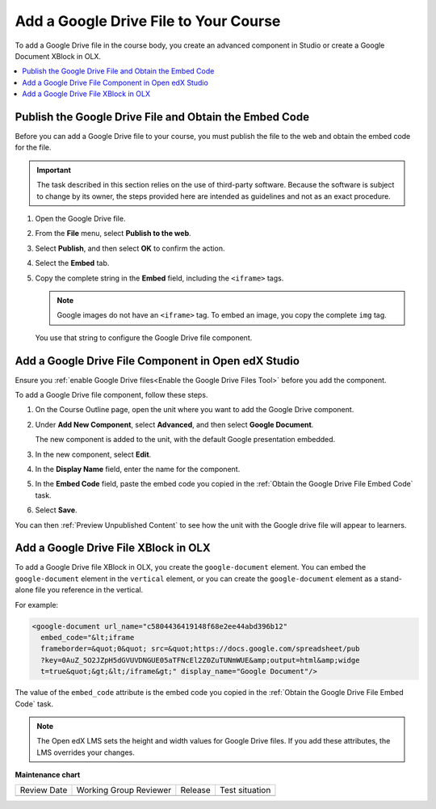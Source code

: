 .. _Add a Google Drive File to Your Course:

Add a Google Drive File to Your Course
##########################################

.. tags:: educator, how-to

To add a Google Drive file in the course body, you create an advanced
component in Studio or create a Google Document XBlock in OLX.

.. contents::
   :local:
   :depth: 1

.. _Obtain the Google Drive File Embed Code:

Publish the Google Drive File and Obtain the Embed Code
********************************************************

Before you can add a Google Drive file to your course, you must publish the
file to the web and obtain the embed code for the file.

.. important::
 The task described in this section relies on the use of third-party software.
 Because the software is subject to change by its owner, the steps provided
 here are intended as guidelines and not as an exact procedure.

#. Open the Google Drive file.
#. From the **File** menu, select **Publish to the web**.

   .. image:: /_images/educator_how_tos/google-publish-to-web.png
    :alt: The Google Drive file Publish to the web dialog box.

#. Select **Publish**, and then select **OK** to confirm the action.
#. Select the **Embed** tab.

   .. image:: /_images/educator_how_tos/google-embed.png
    :alt: The Google Drive file Publish to web Embed tab

#. Copy the complete string in the **Embed** field, including the ``<iframe>``
   tags.

   .. note::
    Google images do not have an ``<iframe>`` tag. To embed an image, you copy
    the complete ``img`` tag.

   You use that string to configure the Google Drive file component.


.. _Add a Google Drive File Component in Open edX Studio:

Add a Google Drive File Component in Open edX Studio
******************************************************

Ensure you :ref:`enable Google Drive files<Enable the Google Drive Files Tool>`
before you add the component.

To add a Google Drive file component, follow these steps.

#. On the Course Outline page, open the unit where you want to add the Google
   Drive component.

#. Under **Add New Component**, select **Advanced**, and then select **Google
   Document**.

   The new component is added to the unit, with the default Google presentation
   embedded.

#. In the new component, select **Edit**.

#. In the **Display Name** field, enter the name for the component.

#. In the **Embed Code** field, paste the embed code you copied in the
   :ref:`Obtain the Google Drive File Embed Code` task.

#. Select **Save**.

You can then :ref:`Preview Unpublished Content` to see how the unit with the
Google drive file will appear to learners.

.. _Add a Google Drive File XBlock in OLX:

Add a Google Drive File XBlock in OLX
*******************************************

To add a Google Drive file XBlock in OLX, you create the
``google-document`` element. You can embed the ``google-document``
element in the ``vertical`` element, or you can create the
``google-document`` element as a stand-alone file you reference
in the vertical.

For example:

.. code-block:: xml

  <google-document url_name="c5804436419148f68e2ee44abd396b12"
    embed_code="&lt;iframe
    frameborder=&quot;0&quot; src=&quot;https://docs.google.com/spreadsheet/pub
    ?key=0AuZ_5O2JZpH5dGVUVDNGUE05aTFNcEl2Z0ZuTUNmWUE&amp;output=html&amp;widge
    t=true&quot;&gt;&lt;/iframe&gt;" display_name="Google Document"/>

The value of the ``embed_code`` attribute is the embed code you copied in the
:ref:`Obtain the Google Drive File Embed Code` task.

.. note::
  The Open edX LMS sets the height and width values for
  Google Drive files. If you add these attributes, the LMS overrides your
  changes.

.. seealso::
 

 :ref:`Google Drive Files Tool` (concept)

 :ref:`Enable the Google Drive Files Tool` (how to)

**Maintenance chart**

+--------------+-------------------------------+----------------+--------------------------------+
| Review Date  | Working Group Reviewer        |   Release      |Test situation                  |
+--------------+-------------------------------+----------------+--------------------------------+
|              |                               |                |                                |
+--------------+-------------------------------+----------------+--------------------------------+
